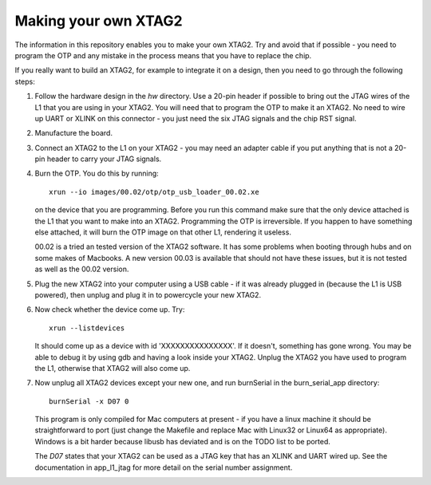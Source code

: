 Making your own XTAG2
=====================

The information in this repository enables you to make your own XTAG2.
Try and avoid that if possible - you need to program the OTP and any mistake in
the process means that you have to replace the chip.

If you really want to build an XTAG2, for example to integrate it on a design,
then you need to go through the following steps:

#. Follow the hardware design in the `hw` directory. Use a 20-pin header if possible to bring out
   the JTAG wires of the L1 that you are using in your XTAG2. You will need that to program the OTP
   to make it an XTAG2. No need to wire up UART or XLINK on this connector - you just need the six
   JTAG signals and the chip RST signal.

#. Manufacture the board.

#. Connect an XTAG2 to the L1 on your XTAG2 - you may need an adapter cable if you put anything that
   is not a 20-pin header to carry your JTAG signals.

#. Burn the OTP. You do this by running::

     xrun --io images/00.02/otp/otp_usb_loader_00.02.xe

   on the device that you are programming. Before you run this command make sure that the only device attached is the L1
   that you want to make into an XTAG2. Programming the OTP is irreversible. If you happen to have something else attached, it
   will burn the OTP image on that other L1, rendering it useless.

   00.02 is a tried an tested version of the XTAG2 software. It has some problems when booting through hubs and on
   some makes of Macbooks. A new version 00.03 is available that should not have these issues, but it is not tested 
   as well as the 00.02 version.

#. Plug the new XTAG2 into your computer using a USB cable - if it was already plugged in (because the L1 is USB powered),
   then unplug and plug it in to powercycle your new XTAG2.

#. Now check whether the device come up. Try::

     xrun --listdevices

   It should come up as a device with id 'XXXXXXXXXXXXXXX'. If it doesn't, something has gone wrong.
   You may be able to debug it by using gdb and having a look inside your XTAG2. Unplug the XTAG2 you have used to
   program the L1, otherwise that XTAG2 will also come up.

#. Now unplug all XTAG2 devices except your new one, and run burnSerial in the burn_serial_app directory::

     burnSerial -x D07 0

   This program is only compiled for Mac computers at present - if you have a linux machine it should be straightforward to
   port (just change the Makefile and replace Mac with Linux32 or Linux64 as appropriate). Windows is a bit harder because
   libusb has deviated and is on the TODO list to be ported.

   The `D07` states that your XTAG2 can be used as a JTAG key that has an XLINK and UART wired up. See the documentation in
   app_l1_jtag for more detail on the serial number assignment.
